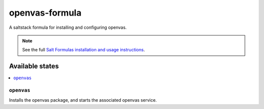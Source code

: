 ================
openvas-formula
================

A saltstack formula for installing and configuring openvas.

.. note::

    See the full `Salt Formulas installation and usage instructions
    <http://docs.saltstack.com/en/latest/topics/development/conventions/formulas.html>`_.

Available states
================

.. contents::
    :local:

``openvas``
------------

Installs the openvas package, and starts the associated openvas service.
